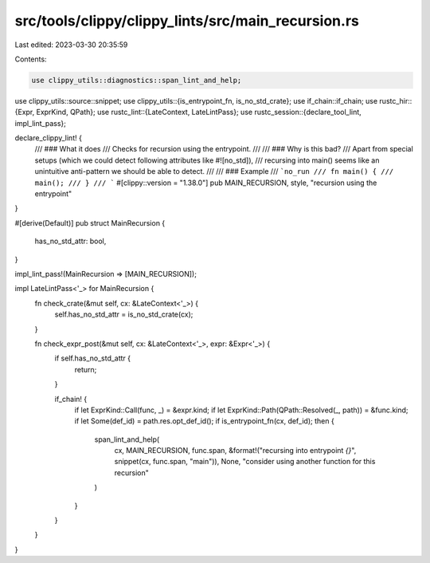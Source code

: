 src/tools/clippy/clippy_lints/src/main_recursion.rs
===================================================

Last edited: 2023-03-30 20:35:59

Contents:

.. code-block:: rs

    use clippy_utils::diagnostics::span_lint_and_help;
use clippy_utils::source::snippet;
use clippy_utils::{is_entrypoint_fn, is_no_std_crate};
use if_chain::if_chain;
use rustc_hir::{Expr, ExprKind, QPath};
use rustc_lint::{LateContext, LateLintPass};
use rustc_session::{declare_tool_lint, impl_lint_pass};

declare_clippy_lint! {
    /// ### What it does
    /// Checks for recursion using the entrypoint.
    ///
    /// ### Why is this bad?
    /// Apart from special setups (which we could detect following attributes like #![no_std]),
    /// recursing into main() seems like an unintuitive anti-pattern we should be able to detect.
    ///
    /// ### Example
    /// ```no_run
    /// fn main() {
    ///     main();
    /// }
    /// ```
    #[clippy::version = "1.38.0"]
    pub MAIN_RECURSION,
    style,
    "recursion using the entrypoint"
}

#[derive(Default)]
pub struct MainRecursion {
    has_no_std_attr: bool,
}

impl_lint_pass!(MainRecursion => [MAIN_RECURSION]);

impl LateLintPass<'_> for MainRecursion {
    fn check_crate(&mut self, cx: &LateContext<'_>) {
        self.has_no_std_attr = is_no_std_crate(cx);
    }

    fn check_expr_post(&mut self, cx: &LateContext<'_>, expr: &Expr<'_>) {
        if self.has_no_std_attr {
            return;
        }

        if_chain! {
            if let ExprKind::Call(func, _) = &expr.kind;
            if let ExprKind::Path(QPath::Resolved(_, path)) = &func.kind;
            if let Some(def_id) = path.res.opt_def_id();
            if is_entrypoint_fn(cx, def_id);
            then {
                span_lint_and_help(
                    cx,
                    MAIN_RECURSION,
                    func.span,
                    &format!("recursing into entrypoint `{}`", snippet(cx, func.span, "main")),
                    None,
                    "consider using another function for this recursion"
                )
            }
        }
    }
}



